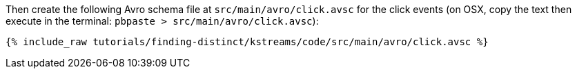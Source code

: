 Then create the following Avro schema file at `src/main/avro/click.avsc` for the click events (on OSX, copy the text then execute in the terminal: `pbpaste > src/main/avro/click.avsc`):

+++++
<pre class="snippet"><code class="avro">{% include_raw tutorials/finding-distinct/kstreams/code/src/main/avro/click.avsc %}</code></pre>
+++++
